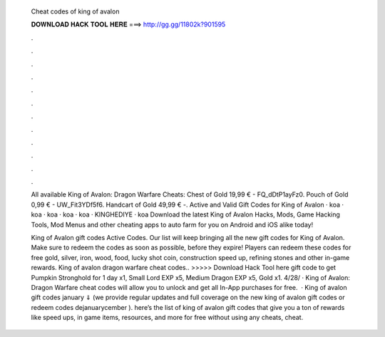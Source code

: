   Cheat codes of king of avalon
  
  
  
  𝐃𝐎𝐖𝐍𝐋𝐎𝐀𝐃 𝐇𝐀𝐂𝐊 𝐓𝐎𝐎𝐋 𝐇𝐄𝐑𝐄 ===> http://gg.gg/11802k?901595
  
  
  
  .
  
  
  
  .
  
  
  
  .
  
  
  
  .
  
  
  
  .
  
  
  
  .
  
  
  
  .
  
  
  
  .
  
  
  
  .
  
  
  
  .
  
  
  
  .
  
  
  
  .
  
  All available King of Avalon: Dragon Warfare Cheats: Chest of Gold 19,99 € - FQ_dDtP1ayFz0. Pouch of Gold 0,99 € - UW_Fit3YDf5f6. Handcart of Gold 49,99 € -. Active and Valid Gift Codes for King of Avalon · koa · koa · koa · koa · koa · KINGHEDIYE · koa Download the latest King of Avalon Hacks, Mods, Game Hacking Tools, Mod Menus and other cheating apps to auto farm for you on Android and iOS alike today!
  
  King of Avalon gift codes Active Codes. Our list will keep bringing all the new gift codes for King of Avalon. Make sure to redeem the codes as soon as possible, before they expire! Players can redeem these codes for free gold, silver, iron, wood, food, lucky shot coin, construction speed up, refining stones and other in-game rewards. King of avalon dragon warfare cheat codes.. >>>>> Download Hack Tool here gift code to get Pumpkin Stronghold for 1 day x1, Small Lord EXP x5, Medium Dragon EXP x5, Gold x1. 4/28/ · King of Avalon: Dragon Warfare cheat codes will allow you to unlock and get all In-App purchases for free.  · King of avalon gift codes january ⇓ (we provide regular updates and full coverage on the new king of avalon gift codes or redeem codes dejanuarycember ). here’s the list of king of avalon gift codes that give you a ton of rewards like speed ups, in game items, resources, and more for free without using any cheats, cheat.
